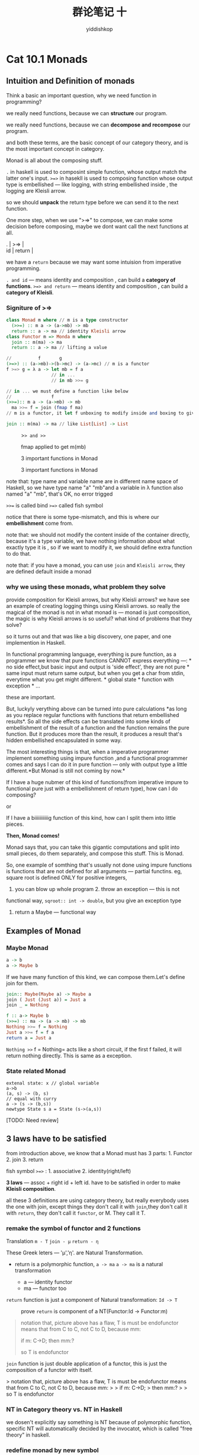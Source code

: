 # -*- org-export-babel-evaluate: nil -*-
#+PROPERTY: header-args :eval never-export
#+PROPERTY: header-args:python :session cat 1.1
#+PROPERTY: header-args:ipython :session cat 1.1
#+HTML_HEAD: <link rel="stylesheet" type="text/css" href="/home/yiddi/git_repos/YIDDI_org_export_theme/theme/org-nav-theme_cache.css" >
#+HTML_HEAD: <script src="/home/yiddi/git_repos/YIDDI_org_export_theme/theme/org-nav-theme.js"></script>
#+HTML_HEAD: <script type="text/javascript">
#+HTML_HEAD: <script src="https://cdn.mathjax.org/mathjax/latest/MathJax.js?config=TeX-AMS-MML_HTMLorMML"></script>
#+OPTIONS: html-link-use-abs-url:nil html-postamble:nil html-preamble:t
#+OPTIONS: H:3 num:nil ^:nil _:nil tags:not-in-toc
#+TITLE: 群论笔记 十
#+AUTHOR: yiddishkop
#+EMAIL: [[mailto:yiddishkop@163.com][yiddi's email]]
#+TAGS: {PKGIMPT(i) DATAVIEW(v) DATAPREP(p) GRAPHBUILD(b) GRAPHCOMPT(c)} LINAGAPI(a) PROBAPI(b) MATHFORM(f) MLALGO(m)

* Cat 10.1 Monads
  :PROPERTIES:
  :CUSTOM_ID: cat-10.1-monads
  :END:

** Intuition and Definition of monads
   :PROPERTIES:
   :CUSTOM_ID: intuition-and-definition-of-monads
   :END:

Think a basic an important question, why we need function in
programming?

we really need functions, because we can *structure* our program.

we really need functions, because we can *decompose and recompose* our
program.

and both these terms, are the basic concept of our category theory, and
is the most important concept in category.

Monad is all about the composing stuff.

=.= in haskell is used to composint simple function, whose output match
the latter one's input. =>=>= in hasekll is used to composing function
whose output type is embellished --- like logging, with string
embellished inside , the logging are Kleisli arrow.

so we should *unpack* the return type before we can send it to the next
function.

One more step, when we use ">=>" to compose, we can make some decision
before composing, maybe we dont want call the next functions at all.

#+BEGIN_VERSE
  . | >=> |
  id | return |
#+END_VERSE

we have a =return= because we may want some intuision from imperative
programming.

=. and id= --- means identity and composition , can build a *category of
functions*. =>=> and return= --- means identity and composition , can
build a *category of Kleisli*.

*** Signiture of >=>
    :PROPERTIES:
    :CUSTOM_ID: signiture-of
    :END:

#+BEGIN_SRC haskell
    class Monad m where // m is a type constructor
      (>>=) :: m a -> (a->mb) -> mb
      return :: a -> ma // identity Kleisli arrow
    class Functor m => Monda m where
      join :: m(ma) -> ma
      return :: a -> ma // lifting a value
#+END_SRC

#+BEGIN_SRC haskell
    //          f       g
    (>=>) :: (a->mb)->(b->mc) -> (a->mc) // m is a functor
    f >=> g = λ a -> let mb = f a
                     // in ... 
                     // in mb >>= g

    // in ... we must define a function like below
    //               f
    (>>=):: m a -> (a->mb) -> mb
      ma >>= f = join (fmap f ma) 
    // m is a functor, it let f unboxing to modify inside and boxing to give back without changing the shape of container.

    join :: m(ma) -> ma // like List[List] -> List
#+END_SRC

#+CAPTION: >=> and >>=
[[https://s9.postimg.cc/z3hgtumz3/screenshot_69.png]]

#+CAPTION: fmap applied to get m(mb)
[[https://s9.postimg.cc/qb0i6c9lr/screenshot_70.png]]

#+CAPTION: 3 important functions in Monad
[[https://s17.postimg.cc/bjksx9ptb/screenshot_72.png]]

#+CAPTION: 3 important functions in Monad
[[https://s18.postimg.cc/cng7xd1kp/screenshot_73.png]]

note that: type name and variable name are in different name space of
Haskell, so we have type name "a" "mb"and a variable in λ function also
named "a" "mb", that's OK, no error trigged

=>>== is called bind =>=>= called fish symbol

notice that there is some type-mismatch, and this is where our
*embellishment* come from.

note that: we should not modify the content inside of the container
directly, because it's a type variable, we have nothing information
about what exactly type it is , so if we want to modify it, we should
define extra function to do that.

note that: if you have a monad, you can use =join= and =Kleisli arrow=,
they are defined default inside a monad

*** why we using these monads, what problem they solve
    :PROPERTIES:
    :CUSTOM_ID: why-we-using-these-monads-what-problem-they-solve
    :END:

provide composition for Kleisli arrows, but why Kleisli arrows? we have
see an example of creating logging things using Kleisli arrows. so
really the magical of the monad is not in what monad is --- monad is
just composition, the magic is why Kleisli arrows is so useful? what
kind of problems that they solve?

so it turns out and that was like a big discovery, one paper, and one
implemention in Haskell.

In functional programming language, everything is pure function, as a
programmer we know that pure functions CANNOT express everything ---: *
no side effect,but basic input and output is 'side effect', they are not
pure * same input must return same output, but when you get a char from
stdin, everytime what you get might different. * global state * function
with exception * ...

these are important.

But, luckyly verything above can be turned into pure calculations *as
long as you replace regular functions with functions that return
embellished results*. So all the side effects can be translated into
some kinds of embellishment of the result of a function and the function
remains the pure function. But it produces more than the result, it
produces a result that's hidden embellished encapsulated in some way.

The most interesting things is that, when a imperative programmer
implement something using impure function ,and a functional programmer
comes and says I can do it in pure function --- only with output type a
little different.*But Monad is still not coming by now.*

If I have a huge nubmer of this kind of functions(from imperative impure
to functional pure just with a embellishment of return type), how can I
do composing?

or

If I have a biiiiiiiiiiig function of this kind, how can I split them
into little pieces.

*Then, Monad comes!*

Monad says that, you can take this gigantic computations and split into
small pieces, do them separately, and compose this stuff. This is Monad.

So, one example of somthing that's usually not done using impure
functions is functions that are not defined for all arguments ---
partial functins. eg, square root is defined ONLY for positive integers,
1. you can blow up whole program 2. throw an exception --- this is not
functional way, =sqroot:: int -> double=, but you give an exception type
3. return a Maybe --- functional way

** Examples of Monad
   :PROPERTIES:
   :CUSTOM_ID: examples-of-monad
   :END:

*** Maybe Monad
    :PROPERTIES:
    :CUSTOM_ID: maybe-monad
    :END:

#+BEGIN_SRC haskell
    a -> b
    a -> Maybe b
#+END_SRC

If we have many function of this kind, we can compose them.Let's define
join for them.

#+BEGIN_SRC haskell
    join:: Maybe(Maybe a) -> Maybe a
    join ( Just (Just a)) = Just a
    join _ = Nothing
#+END_SRC

#+BEGIN_SRC haskell
    f :: a-> Maybe b
    (>>=) :: ma -> (a -> mb) -> mb
    Nothing >>= f = Nothing
    Just a >>= f = f a
    return a = Just a
#+END_SRC

=Nothing >>= f = Nothing= acts like a short circuit, if the first f
failed, it will return nothing directly. This is same as a exception.

*** State related Monad
    :PROPERTIES:
    :CUSTOM_ID: state-related-monad
    :END:

#+BEGIN_EXAMPLE
    extenal state: x // global variable
    a->b
    (a, s) -> (b, s)
    // equal with curry
    a -> (s -> (b,s))
    newtype State s a = State (s->(a,s))
#+END_EXAMPLE

[TODO: Need review]

** 3 laws have to be satisfied
   :PROPERTIES:
   :CUSTOM_ID: laws-have-to-be-satisfied
   :END:

from introduction above, we know that a Monad must has 3 parts: 1.
Functor 2. join 3. return

fish symbol =>=>= : 1. associative 2. identity(right/left)

*3 laws* --- assoc + right id + left id. have to be satisfied in order
to make *Kleisli composition*.

all these 3 definitions are using category theory, but really everybody
uses the one with join, except things they don't call it with
=join=,they don't call it with =return=, they don't call it =functor=,
or M. They call it T.

*** remake the symbol of functor and 2 functions
    :PROPERTIES:
    :CUSTOM_ID: remake-the-symbol-of-functor-and-2-functions
    :END:

Translation =m - T= =join - μ= =return - η=

These Greek leters --- 'μ','η'. are Natural Transformation.

- return is a polymorphic function, =a -> ma= =a -> ma= is a natural
  transformation

  - a --- identity functor
  - ma --- functor too

=return= function is just a component of Natural transformation:
=Id -> T=

#+CAPTION: prove =return= is component of a NT(Functor:Id -> Functor:m)
[[https://s18.postimg.cc/an8if3stl/screenshot_82.png]]

#+BEGIN_QUOTE
  notation that, picture above has a flaw, T is must be endofunctor
  means that from C to C, not C to D, because mm:

  if m: C->D; then mm:?

  so T is endofunctor
#+END_QUOTE

=join= function is just double application of a functor, this is just
the composition of a functor with itself.

[[https://s18.postimg.cc/63w9tnntl/screenshot_84.png]] > notation that,
picture above has a flaw, T is must be endofunctor means that from C to
C, not C to D, because mm: > > if m: C->D; > then mm:? > > so T is
endofunctor

*** NT in Category theory vs. NT in Haskell
    :PROPERTIES:
    :CUSTOM_ID: nt-in-category-theory-vs.nt-in-haskell
    :END:

we dosen't explicitly say something is NT because of polymorphic
function, specific NT will automatically decided by the invocatot, which
is called "free theory" in haskell.

*** redefine monad by new symbol
    :PROPERTIES:
    :CUSTOM_ID: redefine-monad-by-new-symbol
    :END:

#+CAPTION: symbol of natural transformation
[[https://s18.postimg.cc/ei2ppquih/screenshot_74.png]]

#+CAPTION: Natural transformation laws
[[https://s18.postimg.cc/kyg9ttsih/screenshot_75.png]]

So monad T, is a functor =T= and *2* natural transformations =eta= and
=mu=, *PLUS* the *3* laws for these things, else we can not build a
Kleisli category(guarantee the associativity, identity, composibility.)

*Monad = T + 2 + 3* *Monad = T23*

[Notice that] First of all, *T is endofunctor*, it has to be a
endofuncto,if T want from C to D, then we could not apply to T again ---
join function: T ◦ T -> T.

*** 2-D diagram: composing two NTs in 2 direction
    :PROPERTIES:
    :CUSTOM_ID: d-diagram-composing-two-nts-in-2-direction
    :END:

[Notice that] * • in natural transformation is *vertical* compose * ◦ in
natural transformation is *horizontal* compose

*** proving law 1: Monad associativity by mu and eta
    :PROPERTIES:
    :CUSTOM_ID: proving-law-1-monad-associativity-by-mu-and-eta
    :END:

#+CAPTION: composition of NT -1
[[https://s18.postimg.cc/4bypkrmq1/screenshot_76.png]]

#+CAPTION: composition of NT -2
[[https://s18.postimg.cc/hg49xk1y1/screenshot_77.png]]

=μ • (μ ◦ I) = μ • (I ◦ μ)=

#+CAPTION: In a Short diagram
[[https://s18.postimg.cc/plmbvu0ih/screenshot_78.png]]

*** proving law 2,3: Monad right/left id by mu and eta
    :PROPERTIES:
    :CUSTOM_ID: proving-law-23-monad-rightleft-id-by-mu-and-eta
    :END:

[Notice that] Usually we use =T= directly short for =I=. So, if you see
somewhere using this =T ◦ μ= instead of =I ◦ μ=, you should know that
they are the same meaning.

#+CAPTION: eta is identity (right and left)
[[https://s18.postimg.cc/40h97zj4p/screenshot_80.png]]

this gives us that, eta is Id

we prove these 3 laws of Monad --- assoc + r id + l id, in terms of /mu
and /eta.

* Cat 10.2 Monoid in the category of endofunctors
  :PROPERTIES:
  :CUSTOM_ID: cat-10.2-monoid-in-the-category-of-endofunctors
  :END:

So, now you can say:

#+BEGIN_QUOTE
  Monad is the monoid in the category of endofunctors
#+END_QUOTE

recall all these 3 concept: 1. Monad = T23 - T : a enfofunctor - 2 : eta
and mu are Natural trans - eta: Id ->. T - mu : T\^2 ->. T - 3 : laws of
Monad: 1. assoc : mu • (mu ◦ I) = mu • (I ◦ mu) 2. L id: Id ◦ T = T 3. R
id: T ◦ Id = T 2. monoid - every monoid is a single object category - 2
laws of Monoid: - identity: a append id = a - assoc: a append ( b append
c) = (a append b) append c - eg. "*List* forms a *monoid* under *append*
with *identity* empty list" 3. Category of endofunctors - endofunctor:
from Category C to C - every objects of Category is a endofunctors -
every morphism of Category is a natural transformations

** how to get away from set in Monoid --- a more general definition of
Monoid
   :PROPERTIES:
   :CUSTOM_ID: how-to-get-away-from-set-in-monoid-a-more-general-definition-of-monoid
   :END:

lifting the abstraction of set to a category.

mu :: (a, a) -> a // def(int,int):int eta :: () -> a // def(unit):int

mu and eta are morphism of Cartesian product category, input type of mu
is product, input type of eta is terminal object.

take Monoid laws into account: assoc laws: mu( mu(x,y), z) = mu( x,
mu(y,z)) identity laws: mu( eta(), x) = x mu( x, eta()) = x

you should remember that:

product category has pair as object, has also pair functions as
morphism, some like a bifunctor.

Taking a pair type --- the product in haskell, is monoidal up to 3
isomorphism: 1. α(can be implemented by case match clause) 2. λ(just
name of function,not λ terms in haskell) 3. ρ

*Monoidal category* is just a straightforward generalization of
this.It's a category in which we have categorical product and terminal
object. But we can do more, why product, why not coproduct, it could be
also a *monoidal* thing --- it was associative up to isomorphism and it
had a unit which is a void empty set.

So ,in general we can have a *monoidal category* and the only
requirement for it is that it has a tensor product and identity object.
*Monoidal* *category* has a bifunctor and this object I --- identity
object.

So, If we have a *monoidal category* we have a more *general*
*definition* of a *monoid*.

we can define a monoid to be an object of Monoidal category with 2
morphism: * object m in Monoidal category * mu :: m ⊗ m -> m * eta :: I
-> m

#+BEGIN_VERSE
  pair | product | tensor product |
  set category | catesian category | monoid category |
#+END_VERSE

everytime lifting abstraction up a little bit, everytime more general.

*** strict and lacks monoid
    :PROPERTIES:
    :CUSTOM_ID: strict-and-lacks-monoid
    :END:

In general, there are 2 kinds of monid, strict and slacks.

#+CAPTION: lacks monoid, with 3 isomorphism
[[https://s18.postimg.cc/5c2sll3fd/screenshot_86.png]]

relation between (a/a)/a and a/(a/a) is weak, and have 3 isomorphism on
top of everything.

natural isomorphism(skipped)

#+CAPTION: strict monoid
[[https://s18.postimg.cc/5ou6s0lrt/screenshot_87.png]]
